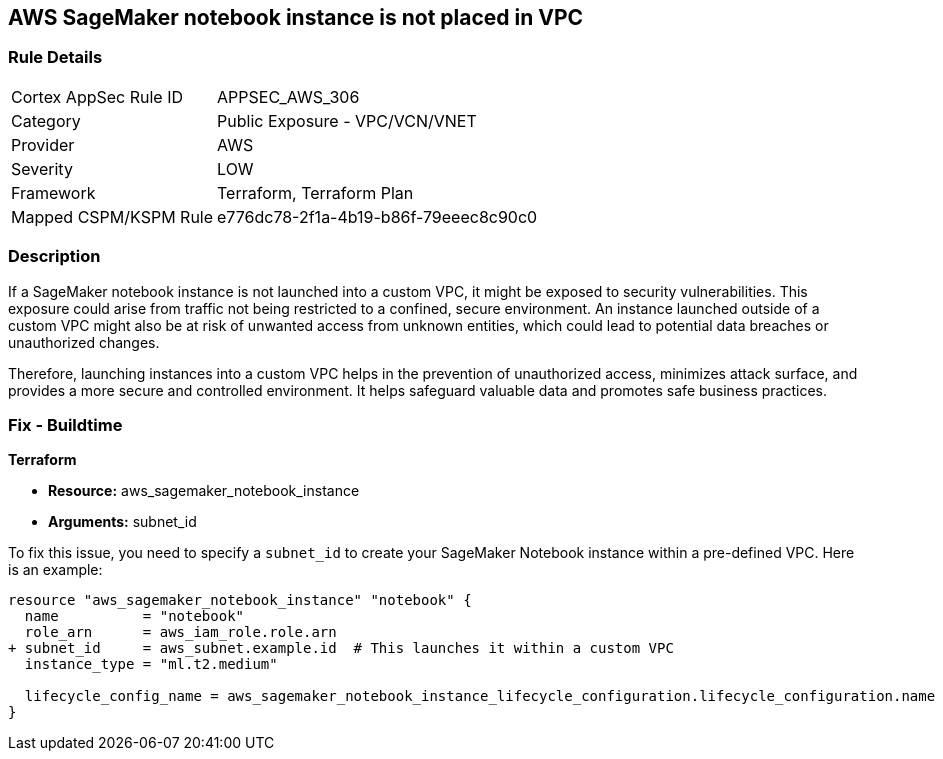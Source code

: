 == AWS SageMaker notebook instance is not placed in VPC

=== Rule Details

[cols="1,2"]
|===
|Cortex AppSec Rule ID |APPSEC_AWS_306
|Category |Public Exposure - VPC/VCN/VNET
|Provider |AWS
|Severity |LOW
|Framework |Terraform, Terraform Plan
|Mapped CSPM/KSPM Rule |e776dc78-2f1a-4b19-b86f-79eeec8c90c0
|===


=== Description

If a SageMaker notebook instance is not launched into a custom VPC, it might be exposed to security vulnerabilities. This exposure could arise from traffic not being restricted to a confined, secure environment. An instance launched outside of a custom VPC might also be at risk of unwanted access from unknown entities, which could lead to potential data breaches or unauthorized changes. 

Therefore, launching instances into a custom VPC helps in the prevention of unauthorized access, minimizes attack surface, and provides a more secure and controlled environment. It helps safeguard valuable data and promotes safe business practices.

=== Fix - Buildtime

*Terraform*

* *Resource:* aws_sagemaker_notebook_instance
* *Arguments:* subnet_id

To fix this issue, you need to specify a `subnet_id` to create your SageMaker Notebook instance within a pre-defined VPC. Here is an example:

[source,hcl]
----
resource "aws_sagemaker_notebook_instance" "notebook" {
  name          = "notebook"
  role_arn      = aws_iam_role.role.arn
+ subnet_id     = aws_subnet.example.id  # This launches it within a custom VPC
  instance_type = "ml.t2.medium"

  lifecycle_config_name = aws_sagemaker_notebook_instance_lifecycle_configuration.lifecycle_configuration.name
}
----

